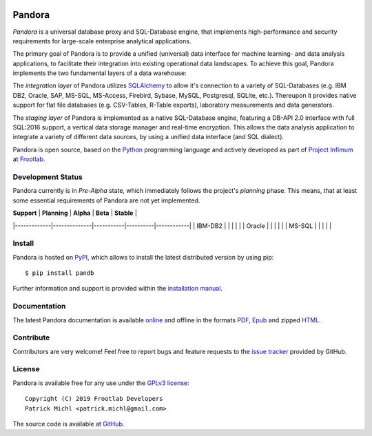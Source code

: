 .. image:: ./docs/logo/Pandora-256x256.png
  :align: center

Pandora
=======

.. image:: https://travis-ci.org/frootlab/pandb.svg?branch=master
  :target: https://travis-ci.org/frootlab/pandb

.. image:: https://readthedocs.org/projects/pandora/badge/?version=latest
  :target: https://pandora.readthedocs.io/en/latest/?badge=latest
  :alt: Documentation Status

.. image:: https://badge.fury.io/py/pandb.svg
  :target: https://badge.fury.io/py/pandb

*Pandora* is a universal database proxy and SQL-Database engine, that implements
high-performance and security requirements for large-scale enterprise analytical
applications.

The primary goal of Pandora is to provide a unified (universal) data interface
for machine learning- and data analysis applications, to facilitate their
integration into existing operational data landscapes. To achieve this goal,
Pandora implements the two fundamental layers of a data warehouse:

The *integration layer* of Pandora utilizes `SQLAlchemy`_ to allow it's
connection to a variety of SQL-Databases (e.g. IBM DB2, Oracle, SAP, MS-SQL,
MS-Access, Firebird, Sybase, MySQL, Postgresql, SQLite, etc.). Thereupon it
provides native support for flat file databases (e.g. CSV-Tables, R-Table
exports), laboratory measurements and data generators.

The *staging layer* of Pandora is implemented as a native SQL-Database engine,
featuring a DB-API 2.0 interface with full SQL:2016 support, a vertical data
storage manager and real-time encryption. This allows the data analysis
application to integrate a variety of different data sources, by using a unified
data interface (and SQL dialect).

Pandora is open source, based on the `Python`_ programming language and actively
developed as part of `Project Infimum`_ at `Frootlab`_.

Development Status
------------------

Pandora currently is in *Pre-Alpha* state, which immediately follows the
project's *planning* phase. This means, that at least some essential
requirements of Pandora are not yet implemented.

| **Support** | **Planning** | **Alpha** | **Beta** | **Stable** |
|-------------|--------------|-----------|----------|------------|
| IBM-DB2 |  |  |  |  |
| Oracle |  |  |  |  |
| MS-SQL |  |  |  |  |

Install
-------

Pandora is hosted on `PyPI`_, which allows to install the latest distributed
version by using pip::

    $ pip install pandb

Further information and support is provided within the `installation manual`_.

Documentation
-------------

The latest Pandora documentation is available `online`_ and offline in the
formats `PDF`_, `Epub`_ and zipped `HTML`_.

Contribute
----------

Contributors are very welcome! Feel free to report bugs and feature requests to
the `issue tracker`_ provided by GitHub.

License
-------

Pandora is available free for any use under the `GPLv3 license`_::

   Copyright (C) 2019 Frootlab Developers
   Patrick Michl <patrick.michl@gmail.com>

The source code is available at `GitHub`_.

.. _Python: https://www.python.org/
.. _SQLAlchemy: https://www.sqlalchemy.org
.. _PyPI: https://pypi.org/project/pandb/
.. _Installation Manual: https://pandora.readthedocs.io/en/latest/install.html
.. _online: https://pandora.readthedocs.io/en/latest/
.. _PDF: https://readthedocs.org/projects/pandora/downloads/pdf/latest/
.. _Epub: https://readthedocs.org/projects/pandora/downloads/epub/latest/
.. _HTML: https://readthedocs.org/projects/pandora/downloads/htmlzip/latest/
.. _issue tracker: https://github.com/frootlab/pandora/issues
.. _GPLv3 license: https://www.gnu.org/licenses/gpl.html
.. _Frootlab: https://github.com/frootlab
.. _Project Infimum: https://github.com/orgs/frootlab/projects
.. _GitHub: https://github.com/frootlab/pandora
